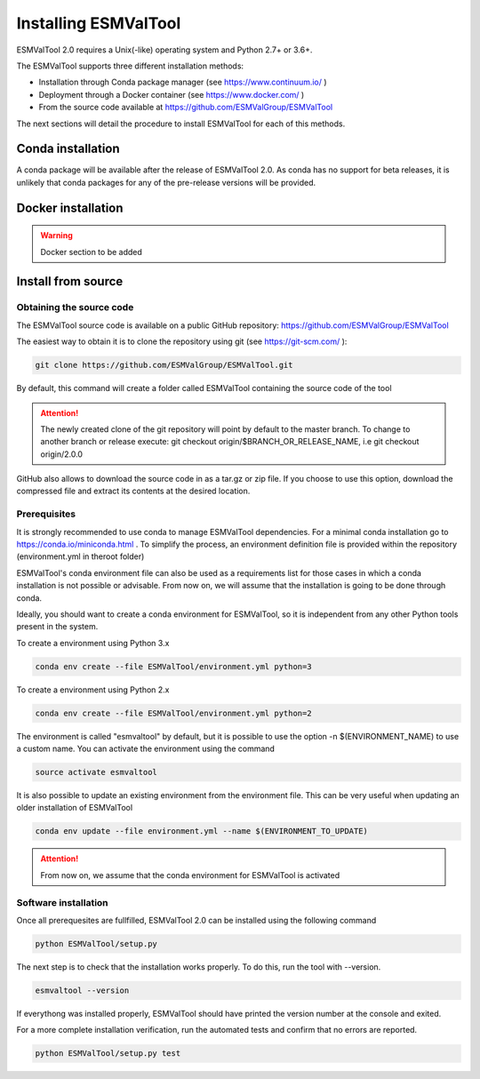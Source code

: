 .. _installation_guide:

*********************
Installing ESMValTool
*********************

ESMValTool 2.0 requires a Unix(-like) operating system and Python 2.7+ or 3.6+.

The ESMValTool supports three different installation methods:

* Installation through Conda package manager (see https://www.continuum.io/ )

* Deployment through a Docker container (see https://www.docker.com/ )

* From the source code available at https://github.com/ESMValGroup/ESMValTool

The next sections will detail the procedure to install ESMValTool for each of
this methods.


Conda installation
==================

A conda package will be available after the release of ESMValTool 2.0. As
conda has no support for beta releases, it is unlikely that conda packages for
any of the pre-release versions will be provided.


Docker installation
===================

.. warning::
    Docker section to be added


Install from source
===================



Obtaining the source code
-------------------------

The ESMValTool source code is available on a public GitHub repository:
https://github.com/ESMValGroup/ESMValTool

The easiest way to obtain it is to clone the repository using git
(see https://git-scm.com/ ):

.. code-block:: bash

    git clone https://github.com/ESMValGroup/ESMValTool.git

By default, this command will create a folder called ESMValTool containing the
source code of the tool

.. attention::
    The newly created clone of the git repository will point by default
    to the master branch. To change to another branch or release execute:
    git checkout origin/$BRANCH_OR_RELEASE_NAME, i.e git checkout origin/2.0.0

GitHub also allows to download the source code in as a tar.gz or zip file. If
you choose to use this option, download the compressed file and extract its
contents at the desired location.


Prerequisites
-------------

It is strongly recommended to use conda to manage ESMValTool dependencies.
For a minimal conda installation go to https://conda.io/miniconda.html . To
simplify the process, an environment definition file is provided within the
repository (environment.yml in theroot folder)

ESMValTool's conda environment file can also be used as a requirements list
for those cases in which a conda installation is not possible or advisable.
From now on, we will assume that the installation is going to be done through
conda.

Ideally, you should want to create a conda environment for ESMValTool, so it is
independent from any other Python tools present in the system.

To create a environment using Python 3.x

.. code-block:: bash

    conda env create --file ESMValTool/environment.yml python=3


To create a environment using Python 2.x

.. code-block:: bash

    conda env create --file ESMValTool/environment.yml python=2

The environment is called "esmvaltool" by default, but it is possible to use
the option -n $(ENVIRONMENT_NAME) to use a custom name. You can activate the
environment using the command

.. code-block:: bash

    source activate esmvaltool

It is also possible to update an existing environment from the environment
file. This can be very useful when updating an older installation of ESMValTool

.. code-block:: bash

    conda env update --file environment.yml --name $(ENVIRONMENT_TO_UPDATE)

.. attention::
    From now on, we assume that the conda environment for ESMValTool is
    activated

Software installation
---------------------

Once all prerequesites are fullfilled, ESMValTool 2.0 can be installed using
the following command

.. code-block:: bash

    python ESMValTool/setup.py


The next step is to check that the installation works properly.
To do this, run the tool with --version.

.. code-block:: bash

    esmvaltool --version

If everythong was installed properly, ESMValTool should have printed the
version number at the console and exited.

For a more complete installation verification, run the automated tests and
confirm that no errors are reported.

.. code-block:: bash

    python ESMValTool/setup.py test

